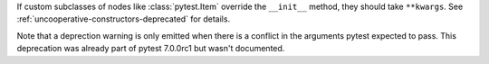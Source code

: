 If custom subclasses of nodes like :class:`pytest.Item` override the
``__init__`` method, they should take ``**kwargs``. See
:ref:`uncooperative-constructors-deprecated` for details.

Note that a deprection warning is only emitted when there is a conflict in the
arguments pytest expected to pass. This deprecation was already part of pytest
7.0.0rc1 but wasn't documented.
